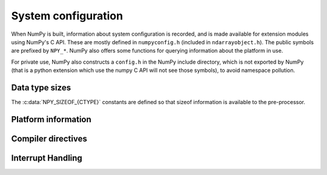 System configuration
====================

.. sectionauthor:: Travis E. Oliphant

When NumPy is built, information about system configuration is
recorded, and is made available for extension modules using NumPy's C
API.  These are mostly defined in ``numpyconfig.h`` (included in
``ndarrayobject.h``). The public symbols are prefixed by ``NPY_*``.
NumPy also offers some functions for querying information about the
platform in use.

For private use, NumPy also constructs a ``config.h`` in the NumPy
include directory, which is not exported by NumPy (that is a python
extension which use the numpy C API will not see those symbols), to
avoid namespace pollution.


Data type sizes
---------------

The :c:data:`NPY_SIZEOF_{CTYPE}` constants are defined so that sizeof
information is available to the pre-processor.

.. c:var:: NPY_SIZEOF_SHORT

    sizeof(short)

.. c:var:: NPY_SIZEOF_INT

    sizeof(int)

.. c:var:: NPY_SIZEOF_LONG

    sizeof(long)

.. c:var:: NPY_SIZEOF_LONGLONG

    sizeof(longlong) where longlong is defined appropriately on the
    platform.

.. c:var:: NPY_SIZEOF_PY_LONG_LONG


.. c:var:: NPY_SIZEOF_FLOAT

    sizeof(float)

.. c:var:: NPY_SIZEOF_DOUBLE

    sizeof(double)

.. c:var:: NPY_SIZEOF_LONG_DOUBLE

    sizeof(longdouble) (A macro defines **NPY_SIZEOF_LONGDOUBLE** as well.)

.. c:var:: NPY_SIZEOF_PY_INTPTR_T

    Size of a pointer on this platform (sizeof(void \*)) (A macro defines
    NPY_SIZEOF_INTP as well.)


Platform information
--------------------

.. c:var:: NPY_CPU_X86
.. c:var:: NPY_CPU_AMD64
.. c:var:: NPY_CPU_IA64
.. c:var:: NPY_CPU_PPC
.. c:var:: NPY_CPU_PPC64
.. c:var:: NPY_CPU_SPARC
.. c:var:: NPY_CPU_SPARC64
.. c:var:: NPY_CPU_S390
.. c:var:: NPY_CPU_PARISC

    .. versionadded:: 1.3.0

    CPU architecture of the platform; only one of the above is
    defined.

    Defined in ``numpy/npy_cpu.h``

.. c:var:: NPY_LITTLE_ENDIAN

.. c:var:: NPY_BIG_ENDIAN

.. c:var:: NPY_BYTE_ORDER

    .. versionadded:: 1.3.0

    Portable alternatives to the ``endian.h`` macros of GNU Libc.
    If big endian, :c:data:`NPY_BYTE_ORDER` == :c:data:`NPY_BIG_ENDIAN`, and
    similarly for little endian architectures.

    Defined in ``numpy/npy_endian.h``.

.. c:function:: PyArray_GetEndianness()

    .. versionadded:: 1.3.0

    Returns the endianness of the current platform.
    One of :c:data:`NPY_CPU_BIG`, :c:data:`NPY_CPU_LITTLE`,
    or :c:data:`NPY_CPU_UNKNOWN_ENDIAN`.


Compiler directives
-------------------

.. c:var:: NPY_LIKELY
.. c:var:: NPY_UNLIKELY
.. c:var:: NPY_UNUSED


Interrupt Handling
------------------

.. c:var:: NPY_INTERRUPT_H
.. c:var:: NPY_SIGSETJMP
.. c:var:: NPY_SIGLONGJMP
.. c:var:: NPY_SIGJMP_BUF
.. c:var:: NPY_SIGINT_ON
.. c:var:: NPY_SIGINT_OFF
